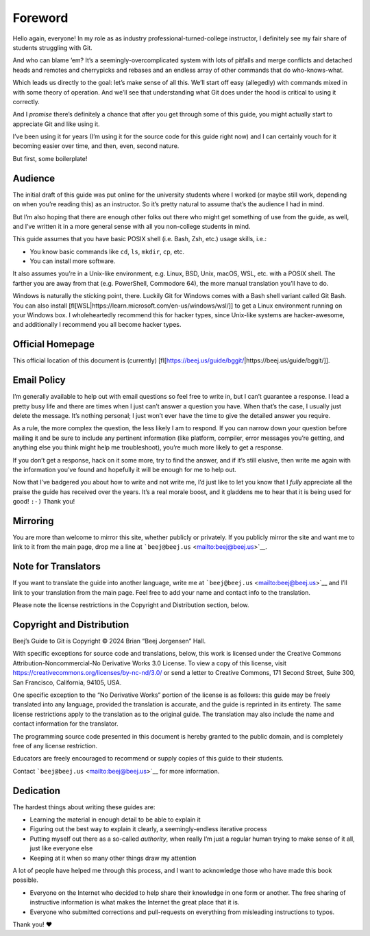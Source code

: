 .. raw:: html

   <!-- Beej's guide to Git

   # vim: ts=4:sw=4:nosi:et:tw=72
   -->

.. raw:: html

   <!-- No hyphenation -->

.. raw:: html

   <!-- [nh[scalbn]] -->

.. raw:: html

   <!-- Index see alsos -->

.. raw:: html

   <!--
   [is[String==>see `char *`]]
   [is[New line==>see `\n` newline]]
   -->

Foreword
========

Hello again, everyone! In my role as as industry
professional-turned-college instructor, I definitely see my fair share
of students struggling with Git.

And who can blame ’em? It’s a seemingly-overcomplicated system with lots
of pitfalls and merge conflicts and detached heads and remotes and
cherrypicks and rebases and an endless array of other commands that do
who-knows-what.

Which leads us directly to the goal: let’s make sense of all this. We’ll
start off easy (allegedly) with commands mixed in with some theory of
operation. And we’ll see that understanding what Git does under the hood
is critical to using it correctly.

And I *promise* there’s definitely a chance that after you get through
some of this guide, you might actually start to appreciate Git and like
using it.

I’ve been using it for years (I’m using it for the source code for this
guide right now) and I can certainly vouch for it becoming easier over
time, and then, even, second nature.

But first, some boilerplate!

Audience
--------

The initial draft of this guide was put online for the university
students where I worked (or maybe still work, depending on when you’re
reading this) as an instructor. So it’s pretty natural to assume that’s
the audience I had in mind.

But I’m also hoping that there are enough other folks out there who
might get something of use from the guide, as well, and I’ve written it
in a more general sense with all you non-college students in mind.

This guide assumes that you have basic POSIX shell (i.e. Bash, Zsh,
etc.) usage skills, i.e.:

-  You know basic commands like ``cd``, ``ls``, ``mkdir``, ``cp``, etc.
-  You can install more software.

It also assumes you’re in a Unix-like environment, e.g. Linux, BSD,
Unix, macOS, WSL, etc. with a POSIX shell. The farther you are away from
that (e.g. PowerShell, Commodore 64), the more manual translation you’ll
have to do.

Windows is naturally the sticking point, there. Luckily Git for Windows
comes with a Bash shell variant called Git Bash. You can also install
[fl[WSL|https://learn.microsoft.com/en-us/windows/wsl/]] to get a Linux
environment running on your Windows box. I wholeheartedly recommend this
for hacker types, since Unix-like systems are hacker-awesome, and
additionally I recommend you all become hacker types.

Official Homepage
-----------------

This official location of this document is (currently)
[fl[https://beej.us/guide/bggit/\|https://beej.us/guide/bggit/]].

Email Policy
------------

I’m generally available to help out with email questions so feel free to
write in, but I can’t guarantee a response. I lead a pretty busy life
and there are times when I just can’t answer a question you have. When
that’s the case, I usually just delete the message. It’s nothing
personal; I just won’t ever have the time to give the detailed answer
you require.

As a rule, the more complex the question, the less likely I am to
respond. If you can narrow down your question before mailing it and be
sure to include any pertinent information (like platform, compiler,
error messages you’re getting, and anything else you think might help me
troubleshoot), you’re much more likely to get a response.

If you don’t get a response, hack on it some more, try to find the
answer, and if it’s still elusive, then write me again with the
information you’ve found and hopefully it will be enough for me to help
out.

Now that I’ve badgered you about how to write and not write me, I’d just
like to let you know that I *fully* appreciate all the praise the guide
has received over the years. It’s a real morale boost, and it gladdens
me to hear that it is being used for good! ``:-)`` Thank you!

Mirroring
---------

You are more than welcome to mirror this site, whether publicly or
privately. If you publicly mirror the site and want me to link to it
from the main page, drop me a line at
```beej@beej.us`` <mailto:beej@beej.us>`__.

Note for Translators
--------------------

If you want to translate the guide into another language, write me at
```beej@beej.us`` <mailto:beej@beej.us>`__ and I’ll link to your
translation from the main page. Feel free to add your name and contact
info to the translation.

Please note the license restrictions in the Copyright and Distribution
section, below.

Copyright and Distribution
--------------------------

Beej’s Guide to Git is Copyright © 2024 Brian “Beej Jorgensen” Hall.

With specific exceptions for source code and translations, below, this
work is licensed under the Creative Commons Attribution-Noncommercial-No
Derivative Works 3.0 License. To view a copy of this license, visit
`https://creativecommons.org/licenses/by-nc-nd/3.0/ <https://creativecommons.org/licenses/by-nc-nd/3.0/>`_
or send a letter to Creative Commons, 171 Second Street, Suite 300, San
Francisco, California, 94105, USA.

One specific exception to the “No Derivative Works” portion of the
license is as follows: this guide may be freely translated into any
language, provided the translation is accurate, and the guide is
reprinted in its entirety. The same license restrictions apply to the
translation as to the original guide. The translation may also include
the name and contact information for the translator.

The programming source code presented in this document is hereby granted
to the public domain, and is completely free of any license restriction.

Educators are freely encouraged to recommend or supply copies of this
guide to their students.

Contact ```beej@beej.us`` <mailto:beej@beej.us>`__ for more information.

Dedication
----------

The hardest things about writing these guides are:

-  Learning the material in enough detail to be able to explain it
-  Figuring out the best way to explain it clearly, a seemingly-endless
   iterative process
-  Putting myself out there as a so-called *authority*, when really I’m
   just a regular human trying to make sense of it all, just like
   everyone else
-  Keeping at it when so many other things draw my attention

A lot of people have helped me through this process, and I want to
acknowledge those who have made this book possible.

-  Everyone on the Internet who decided to help share their knowledge in
   one form or another. The free sharing of instructive information is
   what makes the Internet the great place that it is.
-  Everyone who submitted corrections and pull-requests on everything
   from misleading instructions to typos.

Thank you! ♥
